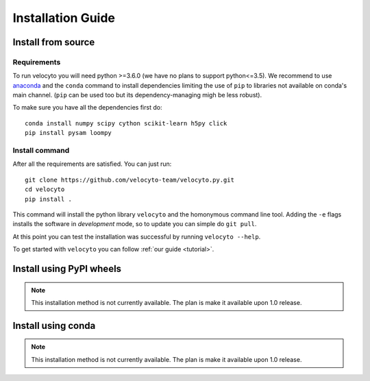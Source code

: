 .. _install:

Installation Guide
==================

.. _fromsource:

Install from source
-------------------

.. _require:

Requirements
~~~~~~~~~~~~

To run velocyto you will need python >=3.6.0 (we have no plans to support python<=3.5).
We recommend to use `anaconda <https://www.continuum.io/downloads>`_ and the ``conda`` command to install dependencies limiting the use of ``pip`` to libraries not available on conda's main channel. (``pip`` can be used too but its dependency-managing migh be less robust). 

To make sure you have all the dependencies first do:

::

    conda install numpy scipy cython scikit-learn h5py click
    pip install pysam loompy

.. _command:

Install command
~~~~~~~~~~~~~~~

After all the requirements are satisfied. You can just run:

::

    git clone https://github.com/velocyto-team/velocyto.py.git
    cd velocyto
    pip install .


This command will install the python library ``velocyto`` and the homonymous command line tool.
Adding the ``-e`` flags installs the software in `development` mode, so to update you can simple do ``git pull``.

At this point you can test the installation was successful by running ``velocyto --help``.

To get started with ``velocyto`` you can follow :ref:`our guide <tutorial>`. 

.. _pypi:

Install using PyPI wheels
-------------------------

.. note::
   This installation method is not currently available. The plan is make it available upon 1.0 release.

.. _conda:

Install using conda
-------------------

.. note::
   This installation method is not currently available. The plan is make it available upon 1.0 release.